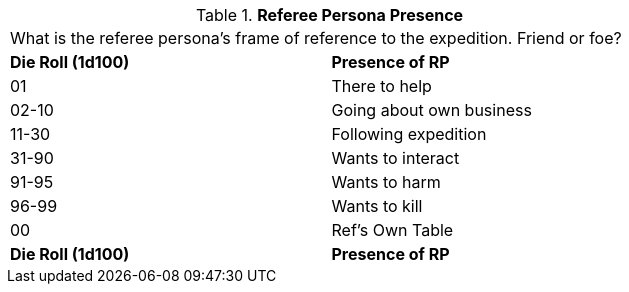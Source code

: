 // Table 11.3 Referee Persona Presence
.*Referee Persona Presence*
[width="75%",cols="2*^",frame="all", stripes="even"]
|===
2+<|What is the referee persona's frame of reference to the expedition. Friend or foe?
s|Die Roll (1d100)
s|Presence of RP

|01
|There to help

|02-10
|Going about own business

|11-30
|Following expedition

|31-90
|Wants to interact

|91-95
|Wants to harm

|96-99
|Wants to kill

|00
|Ref's Own Table

s|Die Roll (1d100)
s|Presence of RP


|===
